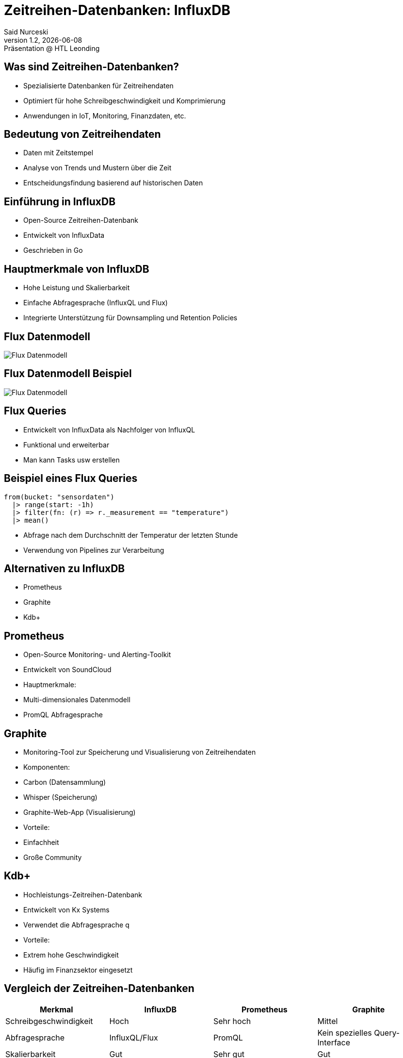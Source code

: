 = Zeitreihen-Datenbanken: InfluxDB
:author: Said Nurceski
:revnumber: 1.2
:revdate: {docdate}
:revremark: Präsentation @ HTL Leonding
:encoding: utf-8
:lang: de
:doctype: article
:revealjs_width: 1408
:revealjs_height: 792
:source-highlighter: highlightjs
:imagesdir: images
:title-slide-transition: zoom
:title-slide-transition-speed: fast


== Was sind Zeitreihen-Datenbanken?

* Spezialisierte Datenbanken für Zeitreihendaten
* Optimiert für hohe Schreibgeschwindigkeit und Komprimierung
* Anwendungen in IoT, Monitoring, Finanzdaten, etc.

== Bedeutung von Zeitreihendaten

* Daten mit Zeitstempel
* Analyse von Trends und Mustern über die Zeit
* Entscheidungsfindung basierend auf historischen Daten

== Einführung in InfluxDB

* Open-Source Zeitreihen-Datenbank
* Entwickelt von InfluxData
* Geschrieben in Go

== Hauptmerkmale von InfluxDB

* Hohe Leistung und Skalierbarkeit
* Einfache Abfragesprache (InfluxQL und Flux)
* Integrierte Unterstützung für Downsampling und Retention Policies

== Flux Datenmodell

image::img_1.png[Flux Datenmodell]

== Flux Datenmodell Beispiel

image::img_2.png[Flux Datenmodell]

== Flux Queries

* Entwickelt von InfluxData als Nachfolger von InfluxQL
* Funktional und erweiterbar
* Man kann Tasks usw erstellen


== Beispiel eines Flux Queries

[source,flux]
----
from(bucket: "sensordaten")
  |> range(start: -1h)
  |> filter(fn: (r) => r._measurement == "temperature")
  |> mean()
----

* Abfrage nach dem Durchschnitt der Temperatur der letzten Stunde
* Verwendung von Pipelines zur Verarbeitung

== Alternativen zu InfluxDB

* Prometheus
* Graphite
* Kdb+

== Prometheus

* Open-Source Monitoring- und Alerting-Toolkit
* Entwickelt von SoundCloud
* Hauptmerkmale:
* Multi-dimensionales Datenmodell
* PromQL Abfragesprache

== Graphite

* Monitoring-Tool zur Speicherung und Visualisierung von Zeitreihendaten
* Komponenten:
* Carbon (Datensammlung)
* Whisper (Speicherung)
* Graphite-Web-App (Visualisierung)
* Vorteile:
* Einfachheit
* Große Community

== Kdb+

* Hochleistungs-Zeitreihen-Datenbank
* Entwickelt von Kx Systems
* Verwendet die Abfragesprache q
* Vorteile:
* Extrem hohe Geschwindigkeit
* Häufig im Finanzsektor eingesetzt

== Vergleich der Zeitreihen-Datenbanken

[cols="1,1,1,1", options="header"]
|===
|Merkmal |InfluxDB |Prometheus |Graphite

|Schreibgeschwindigkeit
|Hoch
|Sehr hoch
|Mittel

|Abfragesprache
|InfluxQL/Flux
|PromQL
|Kein spezielles Query-Interface

|Skalierbarkeit
|Gut
|Sehr gut
|Gut

|Ecosystem
|Groß, viele Integrationen
|Aktive Community
|Große Community, einfache Integration
|===

== Fragen?

Vielen Dank für Ihre Aufmerksamkeit!

== Quellen

* https://www.influxdata.com/
* https://www.timescale.com/
* https://prometheus.io/
* https://opentsdb.net/
* https://graphiteapp.org/